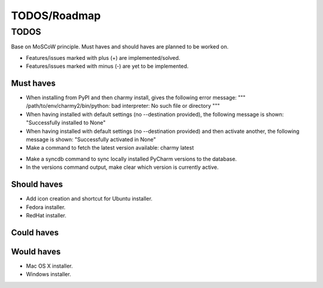 =============
TODOS/Roadmap
=============

TODOS
=====
Base on MoSCoW principle. Must haves and should haves are planned to be worked
on.

* Features/issues marked with plus (+) are implemented/solved.
* Features/issues marked with minus (-) are yet to be implemented.

Must haves
----------
+ When installing from PyPI and then charmy install, gives the following
  error message:
  """
  /path/to/env/charmy2/bin/python: bad interpreter:
  No such file or directory
  """
+ When having installed with default settings (no --destination provided),
  the following message is shown:
  "Successfully installed to None"
+ When having installed with default settings (no --destination provided)
  and then activate another, the following message is shown:
  "Successfully activated in None"
+ Make a command to fetch the latest version available: charmy latest
- Make a syncdb command to sync locally installed PyCharm versions to the
  database.
- In the versions command output, make clear which version is currently active.

Should haves
------------
- Add icon creation and shortcut for Ubuntu installer.
- Fedora installer.
- RedHat installer.

Could haves
-----------

Would haves
-----------
- Mac OS X installer.
- Windows installer.
